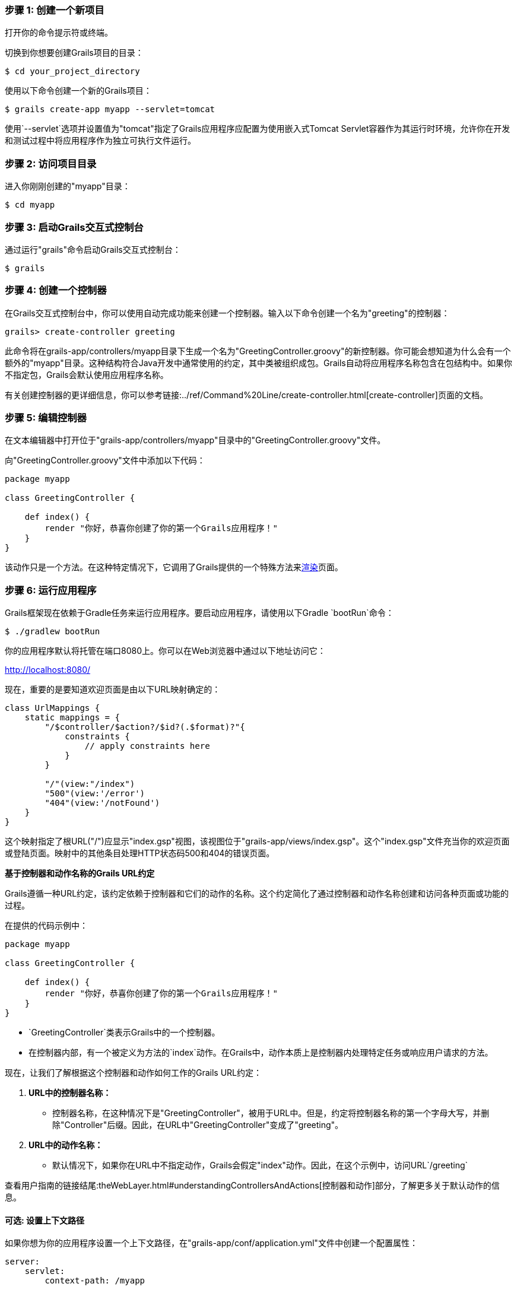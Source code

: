 === 步骤 1: 创建一个新项目

打开你的命令提示符或终端。

切换到你想要创建Grails项目的目录：

[source,shell]
----
$ cd your_project_directory
----

使用以下命令创建一个新的Grails项目：

[source,shell]
----
$ grails create-app myapp --servlet=tomcat
----

使用`--servlet`选项并设置值为"tomcat"指定了Grails应用程序应配置为使用嵌入式Tomcat Servlet容器作为其运行时环境，允许你在开发和测试过程中将应用程序作为独立可执行文件运行。

=== 步骤 2: 访问项目目录

进入你刚刚创建的"myapp"目录：

[source,shell]
----
$ cd myapp
----

=== 步骤 3: 启动Grails交互式控制台

通过运行"grails"命令启动Grails交互式控制台：

[source,shell]
----
$ grails
----

=== 步骤 4: 创建一个控制器

在Grails交互式控制台中，你可以使用自动完成功能来创建一个控制器。输入以下命令创建一个名为"greeting"的控制器：

[source,shell]
----
grails> create-controller greeting
----

此命令将在grails-app/controllers/myapp目录下生成一个名为"GreetingController.groovy"的新控制器。你可能会想知道为什么会有一个额外的"myapp"目录。这种结构符合Java开发中通常使用的约定，其中类被组织成包。Grails自动将应用程序名称包含在包结构中。如果你不指定包，Grails会默认使用应用程序名称。

有关创建控制器的更详细信息，你可以参考链接:../ref/Command%20Line/create-controller.html[create-controller]页面的文档。

=== 步骤 5: 编辑控制器

在文本编辑器中打开位于"grails-app/controllers/myapp"目录中的"GreetingController.groovy"文件。

向"GreetingController.groovy"文件中添加以下代码：

[source,groovy]
----
package myapp

class GreetingController {

    def index() {
        render "你好，恭喜你创建了你的第一个Grails应用程序！"
    }
}
----

该动作只是一个方法。在这种特定情况下，它调用了Grails提供的一个特殊方法来link:../ref/Controllers/render.html[渲染]页面。

=== 步骤 6: 运行应用程序

Grails框架现在依赖于Gradle任务来运行应用程序。要启动应用程序，请使用以下Gradle `bootRun`命令：

[source,shell]
----
$ ./gradlew bootRun
----

你的应用程序默认将托管在端口8080上。你可以在Web浏览器中通过以下地址访问它：

http://localhost:8080/

现在，重要的是要知道欢迎页面是由以下URL映射确定的：

[source,groovy]
----
class UrlMappings {
    static mappings = {
        "/$controller/$action?/$id?(.$format)?"{
            constraints {
                // apply constraints here
            }
        }

        "/"(view:"/index")
        "500"(view:'/error')
        "404"(view:'/notFound')
    }
}
----

这个映射指定了根URL("/")应显示"index.gsp"视图，该视图位于"grails-app/views/index.gsp"。这个"index.gsp"文件充当你的欢迎页面或登陆页面。映射中的其他条目处理HTTP状态码500和404的错误页面。

**基于控制器和动作名称的Grails URL约定**

Grails遵循一种URL约定，该约定依赖于控制器和它们的动作的名称。这个约定简化了通过控制器和动作名称创建和访问各种页面或功能的过程。

在提供的代码示例中：

[source,groovy]
----
package myapp

class GreetingController {

    def index() {
        render "你好，恭喜你创建了你的第一个Grails应用程序！"
    }
}
----

- `GreetingController`类表示Grails中的一个控制器。

- 在控制器内部，有一个被定义为方法的`index`动作。在Grails中，动作本质上是控制器内处理特定任务或响应用户请求的方法。

现在，让我们了解根据这个控制器和动作如何工作的Grails URL约定：

1. *URL中的控制器名称：*
- 控制器名称，在这种情况下是"GreetingController"，被用于URL中。但是，约定将控制器名称的第一个字母大写，并删除"Controller"后缀。因此，在URL中"GreetingController"变成了"greeting"。

2. *URL中的动作名称：*
- 默认情况下，如果你在URL中不指定动作，Grails会假定"index"动作。因此，在这个示例中，访问URL`/greeting`

查看用户指南的链接结尾:theWebLayer.html#understandingControllersAndActions[控制器和动作]部分，了解更多关于默认动作的信息。

==== 可选: 设置上下文路径

如果你想为你的应用程序设置一个上下文路径，在"grails-app/conf/application.yml"文件中创建一个配置属性：

[source,yaml]
----
server:
    servlet:
        context-path: /myapp
----

通过这个配置，应用程序将在以下地址可用：

http://localhost:8080/myapp/

或者，当使用Gradle运行Grails应用程序时，你也可以从命令行设置上下文路径。下面是你可以这样做的方法：

[source,shell]
----
./gradlew bootRun -Dgrails.server.servlet.context-path=/your-context-path
----

将"/your-context-path"替换为你的Grails应用程序所需的上下文路径。这个命令通过`-Dgrails.server.servlet.context-path`系统属性直接设置上下文路径。

例如，如果你想让你的应用程序在"http://localhost:8080/myapp"上可用，你可以使用以下命令：

[source,shell]
----
./gradlew bootRun -Dgrails.server.servlet.context-path=/myapp
----

这样可以在不修改应用程序配置文件的情况下配置上下文路径，使其成为使用Gradle运行Grails应用程序时的一种灵活和方便的选择。

=== 可选: 更改服务器端口

如果端口8080已经被占用，你可以使用`grails.server.port`系统属性在不同的端口上启动服务器：

[source,shell]
----
$ ./gradlew bootRun --Dgrails.server.port=9090
----

将"9090"替换为你喜欢的端口。

=== Windows用户注意事项

如果你遇到与Java进程或文件名长度相关的错误，你可以使用`--stacktrace`标志或将`grails { pathingJar = true }`添加到你的"build.gradle"文件中。

=== 结论

当你在Web浏览器中访问时，你的Grails应用程序现在将显示一个"你好，恭喜你创建了你的第一个Grails应用程序！"的消息。

记住，你可以创建多个控制器和动作来构建更复杂的Grails Web应用程序。每个动作对应于根据控制器和动作名称访问的不同页面的不同页面。


